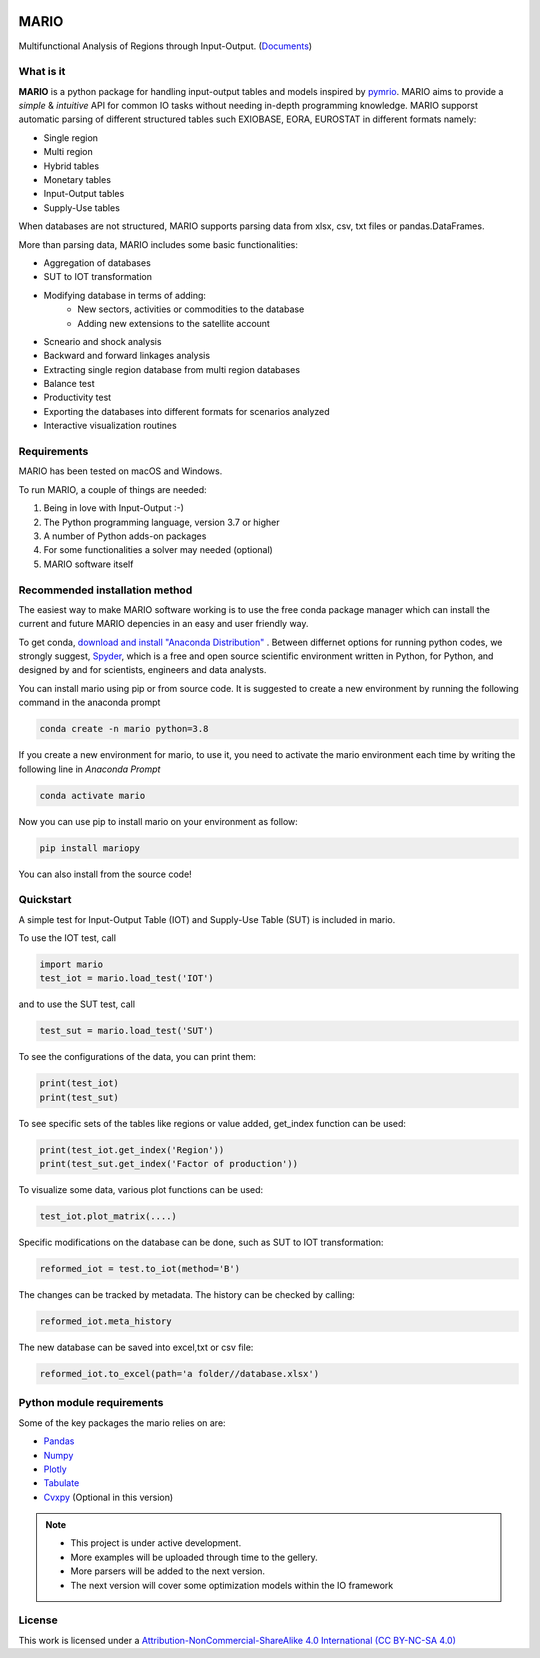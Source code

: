 
.. image:: https://img.shields.io/gitter/room/SESAM-Polimi/MARIO
    :target: https://gitter.im/SESAM-Polimi/MARIO
    
.. image:: https://img.shields.io/badge/code%20style-black-000000.svg
    :target: https://github.com/psf/black
    
.. image:: https://readthedocs.org/projects/mario-suite/badge/?version=latest
    :target: https://mario-suite.readthedocs.io/en/latest/index.html
    :alt: Documentation Status  
    
.. image:: https://img.shields.io/pypi/v/mariopy
    :target: https://pypi.org/project/mariopy/
    
.. image:: https://i.creativecommons.org/l/by-nc-sa/4.0/88x31.png
    :target: https://creativecommons.org/licenses/by-nc-sa/4.0/ 
    
.. image:: https://raw.githubusercontent.com/SESAM-Polimi/MARIO/767d2c0e9e42ae0b6acf7c3a1cc379d7bcd367fa/doc/source/_static/images/polimi.svg
   :width: 200
   :align: right
.. image:: https://zenodo.org/badge/421900437.svg
   :target: https://zenodo.org/badge/latestdoi/421900437
*******
MARIO
*******
Multifunctional Analysis of Regions through Input-Output.  (`Documents <https://mario-suite.readthedocs.io/en/latest/intro.html>`_)


What is it
-----------
**MARIO** is a python package for handling input-output tables and models inspired by `pymrio <https://github.com/konstantinstadler/pymrio>`_.
MARIO aims to provide a *simple* & *intuitive* API for common IO tasks without
needing in-depth programming knowledge. MARIO supporst automatic parsing of different
structured tables such EXIOBASE, EORA, EUROSTAT in different formats namely:

* Single region 
* Multi region
* Hybrid tables
* Monetary tables
* Input-Output tables
* Supply-Use tables

When databases are not structured, MARIO supports parsing data from xlsx, csv, txt files
or pandas.DataFrames.

More than parsing data, MARIO includes some basic functionalities:

* Aggregation of databases
* SUT to IOT transformation
* Modifying database in terms of adding:
   * New sectors, activities or commodities to the database
   * Adding new extensions to the satellite account
* Scneario and shock analysis
* Backward and forward linkages analysis
* Extracting single region database from multi region databases
* Balance test 
* Productivity test
* Exporting the databases into different formats for scenarios analyzed
* Interactive visualization routines


Requirements
------------

MARIO has been tested on macOS and Windows.

To run MARIO, a couple of things are needed:

#. Being in love with Input-Output :-)
#. The Python programming language, version 3.7 or higher
#. A number of Python adds-on packages
#. For some functionalities a solver may needed (optional)
#. MARIO software itself

Recommended installation method
-------------------------------

The easiest way to make MARIO software working is to use the free
conda package manager which can install the current and future MARIO
depencies in an easy and user friendly way.

To get conda, `download and install "Anaconda Distribution" <https://www.anaconda.com/products/individual>`_ 
. Between differnet options for running python codes, we strongly suggest, `Spyder <https://www.spyder-ide.org/>`_, 
which is  a free and open source scientific environment written in Python, for Python, and designed by and for scientists,
engineers and data analysts.

You can install mario using pip or from source code. It is suggested to create a new environment by running the following command in the anaconda prompt

.. code-block:: python

   conda create -n mario python=3.8

If you create a new environment for mario, to use it, you need to activate the mario environment each time by writing
the following line in *Anaconda Prompt*

.. code-block:: python

   conda activate mario

Now you can use pip to install mario on your environment as follow:

.. code-block:: python

  pip install mariopy

You can also install from the source code!

           

Quickstart
----------
A simple test for Input-Output Table (IOT) and Supply-Use Table (SUT) is included in mario.

To use the IOT test, call

.. code-block:: python

   import mario
   test_iot = mario.load_test('IOT')

and to use the SUT test, call

.. code-block:: python

   test_sut = mario.load_test('SUT')

To see the configurations of the data, you can print them:

.. code-block:: python

   print(test_iot)
   print(test_sut)

To see specific sets of the tables like regions or value added,
get_index function can be used:

.. code-block:: python

   print(test_iot.get_index('Region'))
   print(test_sut.get_index('Factor of production'))

To visualize some data, various plot functions can be used:

.. code-block:: python

   test_iot.plot_matrix(....)

Specific modifications on the database can be done, such as
SUT to IOT transformation:

.. code-block:: python

   reformed_iot = test.to_iot(method='B')

The changes can be tracked by metadata. The history can be checked by calling:

.. code-block:: python

   reformed_iot.meta_history

The new database can be saved into excel,txt or csv file:

.. code-block:: python

   reformed_iot.to_excel(path='a folder//database.xlsx')

.. _RST pckgs:

Python module requirements
--------------------------
Some of the key packages the mario relies on are:

* `Pandas  <https://pandas.pydata.org/>`_ 
* `Numpy  <https://numpy.org/>`_ 
* `Plotly  <https://plotly.com/>`_ 
* `Tabulate  <https://pypi.org/project/tabulate/>`_ 
* `Cvxpy  <https://pypi.org/project/cvxpy/>`_ (Optional in this version)



.. note::
   * This project is under active development. 
   * More examples will be uploaded through time to the gellery.
   * More parsers will be added to the next version.
   * The next version will cover some optimization models within the IO framework


License
-------

.. image:: https://i.creativecommons.org/l/by-nc-sa/4.0/88x31.png
    :target: https://creativecommons.org/licenses/by-nc-sa/4.0/


This work is licensed under a `Attribution-NonCommercial-ShareAlike 4.0 International (CC BY-NC-SA 4.0) <https://creativecommons.org/licenses/by-nc-sa/4.0/>`_

